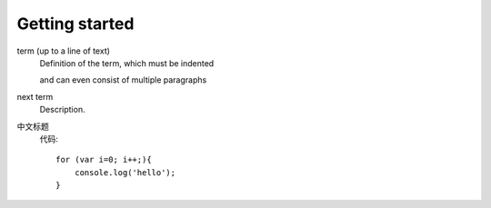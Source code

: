 Getting started
===============

term (up to a line of text)
   Definition of the term, which must be indented

   and can even consist of multiple paragraphs

next term
   Description.


中文标题
    代码::

        for (var i=0; i++;){
            console.log('hello');
        }

